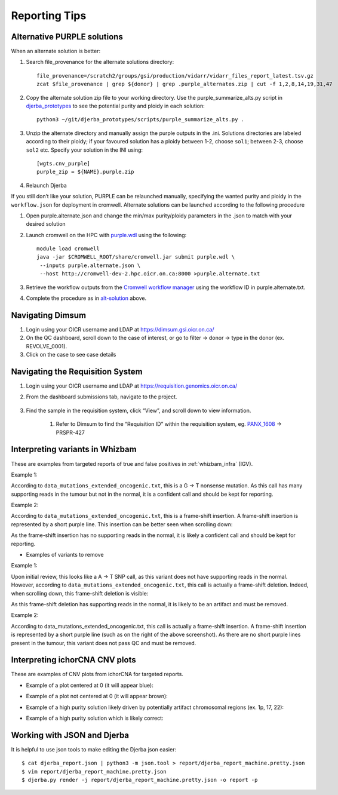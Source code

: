 #################
Reporting Tips
#################

.. _alt-solution:

Alternative PURPLE solutions
###############################

When an alternate solution is better:

#. Search file_provenance for the alternate solutions directory::

	file_provenance=/scratch2/groups/gsi/production/vidarr/vidarr_files_report_latest.tsv.gz
	zcat $file_provenance | grep ${donor} | grep .purple_alternates.zip | cut -f 1,2,8,14,19,31,47

#. Copy the alternate solution zip file to your working directory.  
   Use the purple_summarize_alts.py script in `djerba_prototypes <https://github.com/oicr-gsi/djerba_prototypes/blob/main/scripts>`_  
   to see the potential purity and ploidy in each solution::

      python3 ~/git/djerba_prototypes/scripts/purple_summarize_alts.py .

#. Unzip the alternate directory and manually assign the purple outputs in the .ini. Solutions directories are labeled according to their ploidy; if your favoured solution has a ploidy between 1-2, choose ``sol1``; between 2-3, choose ``sol2`` etc. Specify your solution in the INI using::

	[wgts.cnv_purple]
	purple_zip = ${NAME}.purple.zip

#. Relaunch Djerba


If you still don’t like your solution, PURPLE can be relaunched manually, specifying the wanted purity and ploidy in the ``workflow.json`` for deployment in cromwell. Alternate solutions can be launched according to the following procedure

#. Open purple.alternate.json and change the min/max purity/ploidy parameters in the .json to match with your desired solution
#. Launch cromwell on the HPC with `purple.wdl`_ using the following::

	module load cromwell
	java -jar $CROMWELL_ROOT/share/cromwell.jar submit purple.wdl \
	 --inputs purple.alternate.json \
	 --host http://cromwell-dev-2.hpc.oicr.on.ca:8000 >purple.alternate.txt

#. Retrieve the workflow outputs from the `Cromwell workflow manager`_ using the workflow ID in purple.alternate.txt. 
#. Complete the procedure as in `alt-solution`_ above.

.. _purple.wdl: https://github.com/oicr-gsi/purple/blob/main/purple.wdl
.. _Cromwell workflow manager :  http://cromwell-job-manager-dev.gsi.oicr.on.ca:4202/jobs


.. _navigate-dimsum:

Navigating Dimsum
########################

#. Login using your OICR username and LDAP at https://dimsum.gsi.oicr.on.ca/
#. On the QC dashboard, scroll down to the case of interest, or go to filter -> donor -> type in the donor (ex. REVOLVE_0001).
#. Click on the case to see case details

.. _navigate-reqsys:

Navigating the Requisition System
##################################

#. Login using your OICR username and LDAP at https://requisition.genomics.oicr.on.ca/ 
#. From the dashboard submissions tab, navigate to the project.

	.. image:: images/reqsys1.png

#. Find the sample in the requisition system, click “View”, and scroll down to view information.
	
	#. Refer to Dimsum to find the “Requisition ID” within the requisition system, eg. `PANX_1608`_ -> PRSPR-427

	.. image:: images/reqsys2.png

.. _PANX_1608: https://dimsum.gsi.oicr.on.ca/donors/PANX_1608


.. _tar-whizbam-examples:


Interpreting variants in Whizbam
#################################

These are examples from targeted reports of true and false positives in :ref:`whizbam_infra` (IGV).

Example 1:

.. image:: images/tar1.png
	:width: 100%

According to ``data_mutations_extended_oncogenic.txt``, this is a G -> T nonsense mutation. As this call has many supporting reads in the tumour but not in the normal, it is a confident call and should be kept for reporting.

Example 2:

.. image:: images/tar2.png
	:width: 100%


According to ``data_mutations_extended_oncogenic.txt``, this is a frame-shift insertion. A frame-shift insertion is represented by a short purple line. This insertion can be better seen when scrolling down:

.. image:: images/tar3.png
	:width: 100%

As the frame-shift insertion has no supporting reads in the normal, it is likely a confident call and should be kept for reporting.


* Examples of variants to remove

Example 1:

.. image:: images/tar4.png
	:width: 100%

Upon initial review, this looks like a A -> T SNP call, as this variant does not have supporting reads in the normal. However, according to ``data_mutations_extended_oncogenic.txt``, this call is actually a frame-shift deletion. Indeed, when scrolling down, this frame-shift deletion is visible:

.. image:: images/tar5.png
	:width: 100%

As this frame-shift deletion has supporting reads in the normal, it is likely to be an artifact and must be removed.

Example 2:

.. image:: images/tar6.png
	:width: 100%

According to data_mutations_extended_oncogenic.txt, this call is actually a frame-shift insertion. A frame-shift insertion is represented by a short purple line (such as on the right of the above screenshot). As there are no short purple lines present in the tumour, this variant does not pass QC and must be removed. 




.. _tar-ichor-examples:

Interpreting ichorCNA CNV plots
################################

These are examples of CNV plots from ichorCNA for targeted reports.

* Example of a plot centered at 0 (it will appear blue):

.. image:: images/ichor1.png
	:width: 100%

* Example of a plot not centered at 0 (it will appear brown):

.. image:: images/ichor2.png
	:width: 100%

* Example of a high purity solution likely driven by potentially artifact chromosomal regions (ex. 1p, 17, 22):

.. image:: images/ichor3.png
	:width: 100%

* Example of a high purity solution which is likely correct:

.. image:: images/ichor4.png
	:width: 100%


.. _json-tips:

Working with JSON and Djerba
##############################

It is helpful to use json tools to make editing the Djerba json easier::

	$ cat djerba_report.json | python3 -m json.tool > report/djerba_report_machine.pretty.json
	$ vim report/djerba_report_machine.pretty.json
	$ djerba.py render -j report/djerba_report_machine.pretty.json -o report -p  




